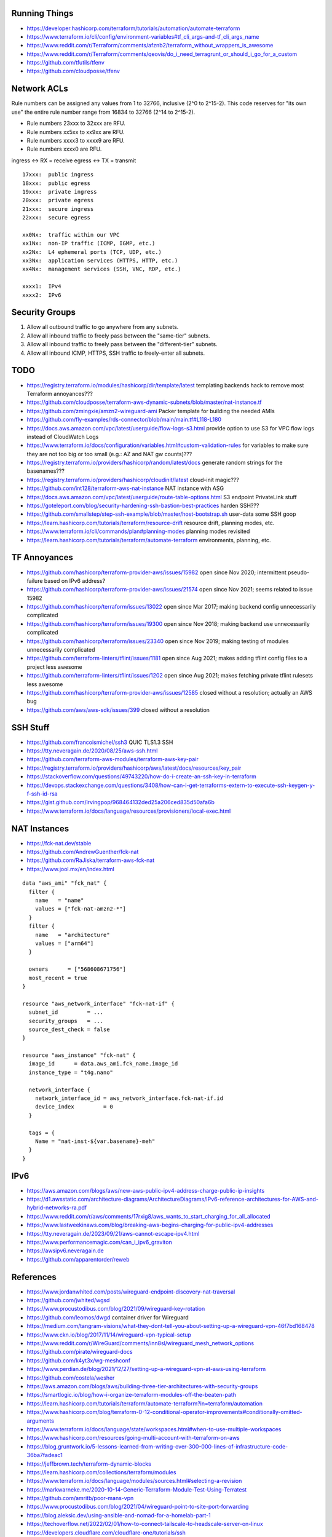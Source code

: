 Running Things
--------------

* https://developer.hashicorp.com/terraform/tutorials/automation/automate-terraform
* https://www.terraform.io/cli/config/environment-variables#tf_cli_args-and-tf_cli_args_name
* https://www.reddit.com/r/Terraform/comments/afznb2/terraform_without_wrappers_is_awesome
* https://www.reddit.com/r/Terraform/comments/qeovis/do_i_need_terragrunt_or_should_i_go_for_a_custom
* https://github.com/tfutils/tfenv
* https://github.com/cloudposse/tfenv


Network ACLs
------------

Rule numbers can be assigned any values from 1 to 32766, inclusive (2^0 to
2^15-2).  This code reserves for "its own use" the entire rule number range
from 16834 to 32766 (2^14 to 2^15-2).

* Rule numbers 23xxx to 32xxx are RFU.
* Rule numbers xx5xx to xx9xx are RFU.
* Rule numbers xxxx3 to xxxx9 are RFU.
* Rule numbers xxxx0 are RFU.

ingress <-> RX = receive
egress  <-> TX = transmit

::

    17xxx:  public ingress
    18xxx:  public egress
    19xxx:  private ingress
    20xxx:  private egress
    21xxx:  secure ingress
    22xxx:  secure egress

    xx0Nx:  traffic within our VPC
    xx1Nx:  non-IP traffic (ICMP, IGMP, etc.)
    xx2Nx:  L4 ephemeral ports (TCP, UDP, etc.)
    xx3Nx:  application services (HTTPS, HTTP, etc.)
    xx4Nx:  management services (SSH, VNC, RDP, etc.)

    xxxx1:  IPv4
    xxxx2:  IPv6


Security Groups
---------------

#. Allow all outbound traffic to go anywhere from any subnets.
#. Allow all inbound traffic to freely pass between the "same-tier" subnets.
#. Allow all inbound traffic to freely pass between the "different-tier" subnets.
#. Allow all inbound ICMP, HTTPS, SSH traffic to freely-enter all subnets.


TODO
----

* https://registry.terraform.io/modules/hashicorp/dir/template/latest  templating backends hack to remove most Terraform annoyances???
* https://github.com/cloudposse/terraform-aws-dynamic-subnets/blob/master/nat-instance.tf
* https://github.com/zmingxie/amzn2-wireguard-ami  Packer template for building the needed AMIs
* https://github.com/fly-examples/rds-connector/blob/main/main.tf#L118-L180
* https://docs.aws.amazon.com/vpc/latest/userguide/flow-logs-s3.html  provide option to use S3 for VPC flow logs instead of CloudWatch Logs
* https://www.terraform.io/docs/configuration/variables.html#custom-validation-rules  for variables to make sure they are not too big or too small (e.g.:  AZ and NAT gw counts)???
* https://registry.terraform.io/providers/hashicorp/random/latest/docs  generate random strings for the basenames???
* https://registry.terraform.io/providers/hashicorp/cloudinit/latest  cloud-init magic???
* https://github.com/int128/terraform-aws-nat-instance  NAT instance with ASG
* https://docs.aws.amazon.com/vpc/latest/userguide/route-table-options.html  S3 endpoint PrivateLink stuff
* https://goteleport.com/blog/security-hardening-ssh-bastion-best-practices  harden SSH???
* https://github.com/smallstep/step-ssh-example/blob/master/host-bootstrap.sh  user-data some SSH goop
* https://learn.hashicorp.com/tutorials/terraform/resource-drift  resource drift, planning modes, etc.
* https://www.terraform.io/cli/commands/plan#planning-modes  planning modes revisited
* https://learn.hashicorp.com/tutorials/terraform/automate-terraform  environments, planning, etc.


TF Annoyances
-------------

* https://github.com/hashicorp/terraform-provider-aws/issues/15982  open since Nov 2020;  intermittent pseudo-failure based on IPv6 address?
* https://github.com/hashicorp/terraform-provider-aws/issues/21574  open since Nov 2021;  seems related to issue 15982
* https://github.com/hashicorp/terraform/issues/13022  open since Mar 2017;  making backend config unnecessarily complicated
* https://github.com/hashicorp/terraform/issues/19300  open since Nov 2018;  making backend use unnecessarily complicated
* https://github.com/hashicorp/terraform/issues/23340  open since Nov 2019;  making testing of modules unnecessarily complicated
* https://github.com/terraform-linters/tflint/issues/1181  open since Aug 2021;  makes adding tflint config files to a project less awesome
* https://github.com/terraform-linters/tflint/issues/1202  open since Aug 2021;  makes fetching private tflint rulesets less awesome
* https://github.com/hashicorp/terraform-provider-aws/issues/12585  closed without a resolution;  actually an AWS bug
* https://github.com/aws/aws-sdk/issues/399  closed without a resolution


SSH Stuff
---------

* https://github.com/francoismichel/ssh3  QUIC TLS1.3 SSH
* https://tty.neveragain.de/2020/08/25/aws-ssh.html
* https://github.com/terraform-aws-modules/terraform-aws-key-pair
* https://registry.terraform.io/providers/hashicorp/aws/latest/docs/resources/key_pair
* https://stackoverflow.com/questions/49743220/how-do-i-create-an-ssh-key-in-terraform
* https://devops.stackexchange.com/questions/3408/how-can-i-get-terraforms-extern-to-execute-ssh-keygen-y-f-ssh-id-rsa
* https://gist.github.com/irvingpop/968464132ded25a206ced835d50afa6b
* https://www.terraform.io/docs/language/resources/provisioners/local-exec.html


NAT Instances
-------------

* https://fck-nat.dev/stable
* https://github.com/AndrewGuenther/fck-nat
* https://github.com/RaJiska/terraform-aws-fck-nat
* https://www.jool.mx/en/index.html

::

    data "aws_ami" "fck_nat" {
      filter {
        name   = "name"
        values = ["fck-nat-amzn2-*"]
      }
      filter {
        name   = "architecture"
        values = ["arm64"]
      }

      owners      = ["568608671756"]
      most_recent = true
    }

    resource "aws_network_interface" "fck-nat-if" {
      subnet_id         = ...
      security_groups   = ...
      source_dest_check = false
    }

    resource "aws_instance" "fck-nat" {
      image_id      = data.aws_ami.fck_name.image_id
      instance_type = "t4g.nano"

      network_interface {
        network_interface_id = aws_network_interface.fck-nat-if.id
        device_index         = 0
      }

      tags = {
        Name = "nat-inst-${var.basename}-meh"
      }
    }


IPv6
----

* https://aws.amazon.com/blogs/aws/new-aws-public-ipv4-address-charge-public-ip-insights
* https://d1.awsstatic.com/architecture-diagrams/ArchitectureDiagrams/IPv6-reference-architectures-for-AWS-and-hybrid-networks-ra.pdf
* https://www.reddit.com/r/aws/comments/17rxig8/aws_wants_to_start_charging_for_all_allocated
* https://www.lastweekinaws.com/blog/breaking-aws-begins-charging-for-public-ipv4-addresses
* https://tty.neveragain.de/2023/09/21/aws-cannot-escape-ipv4.html
* https://www.performancemagic.com/can_i_ipv6_graviton
* https://awsipv6.neveragain.de
* https://github.com/apparentorder/reweb


References
----------

* https://www.jordanwhited.com/posts/wireguard-endpoint-discovery-nat-traversal
* https://github.com/jwhited/wgsd
* https://www.procustodibus.com/blog/2021/09/wireguard-key-rotation
* https://github.com/leomos/dwgd  container driver for Wireguard
* https://medium.com/tangram-visions/what-they-dont-tell-you-about-setting-up-a-wireguard-vpn-46f7bd168478
* https://www.ckn.io/blog/2017/11/14/wireguard-vpn-typical-setup
* https://www.reddit.com/r/WireGuard/comments/inn8sl/wireguard_mesh_network_options
* https://github.com/pirate/wireguard-docs
* https://github.com/k4yt3x/wg-meshconf
* https://www.perdian.de/blog/2021/12/27/setting-up-a-wireguard-vpn-at-aws-using-terraform
* https://github.com/costela/wesher
* https://aws.amazon.com/blogs/aws/building-three-tier-architectures-with-security-groups
* https://smartlogic.io/blog/how-i-organize-terraform-modules-off-the-beaten-path
* https://learn.hashicorp.com/tutorials/terraform/automate-terraform?in=terraform/automation
* https://www.hashicorp.com/blog/terraform-0-12-conditional-operator-improvements#conditionally-omitted-arguments
* https://www.terraform.io/docs/language/state/workspaces.html#when-to-use-multiple-workspaces
* https://www.hashicorp.com/resources/going-multi-account-with-terraform-on-aws
* https://blog.gruntwork.io/5-lessons-learned-from-writing-over-300-000-lines-of-infrastructure-code-36ba7fadeac1
* https://jeffbrown.tech/terraform-dynamic-blocks
* https://learn.hashicorp.com/collections/terraform/modules
* https://www.terraform.io/docs/language/modules/sources.html#selecting-a-revision
* https://markwarneke.me/2020-10-14-Generic-Terraform-Module-Test-Using-Terratest
* https://github.com/amritb/poor-mans-vpn
* https://www.procustodibus.com/blog/2021/04/wireguard-point-to-site-port-forwarding
* https://blog.aleksic.dev/using-ansible-and-nomad-for-a-homelab-part-1
* https://techoverflow.net/2022/02/01/how-to-connect-tailscale-to-headscale-server-on-linux
* https://developers.cloudflare.com/cloudflare-one/tutorials/ssh
* https://blog.tonari.no/introducing-innernet
* https://github.com/ofcoursedude/wg-manage
* https://github.com/fasmide/remotemoe
* https://github.com/warp-tech/warpgate
* https://github.com/moul/sshportal
* https://notthebe.ee/raspi.html
* https://gitlab.com/pyjam.as/tunnel
* https://lwn.net/SubscriberLink/910766/7678f8c4ede60928  identity management for Wireguard
* https://github.com/juanfont/headscale
* https://tailscale.com
* https://www.netmaker.org
* https://www.firezone.dev
* https://netbird.io
* https://www.keycloak.org
* https://www.authelia.com
* https://github.com/netbirdio/netbird
* https://rosenpass.eu
* https://github.com/rosenpass/rosenpass
* https://github.com/nicksantamaria/example-terraform-aws-vpc-peering
* https://github.com/terraform-aws-modules/terraform-aws-vpc  awesome module
* https://github.com/0x4447/0x4447_product_s3_email  serverless email?
* https://www.youtube.com/channel/UCGH0yYPvlCN1VjSFMGVmFgQ  Terraform tutorials
* https://github.com/moul/quicssh  QUIC proxy for stock SSH
* https://github.com/julienschmidt/quictun
* https://github.com/cloudflare/boringtun
* https://www.jeffgeerling.com/blog/2023/build-your-own-private-wireguard-vpn-pivpn
* https://im.salty.fish/index.php/archives/linux-networking-shallow-dive.html
* https://github.com/patte/fly-tailscale-exit
* https://mcoliver.substack.com/p/quick-vpn-setup-with-aws-lightsail
* https://peter.gillardmoss.me.uk/blog/2012/07/30/layering-the-cloud
* https://www.terraform-best-practices.com/key-concepts
* https://github.com/ergomake/layerform/blob/main/blog/breaking-terraform-into-layers.md
* https://git.zx2c4.com/wg-dynamic/about/docs/idea.md
* https://github.com/HarvsG/WireGuardMeshes
* https://hoppy.network  cheap IPv6 and IPv4 VPN???
* https://github.com/pufferffish/wireproxy
* https://www.procustodibus.com/blog/2021/05/wireguard-ufw
* https://github.com/kanocz/lcvpn
* https://github.com/opentofu/terraform-provider-go  external UUID handling?
* https://github.com/angristan/wireguard-install
* https://github.com/complexorganizations/wireguard-manager


Cleanup In Aisle Five
---------------------

* https://github.com/rebuy-de/aws-nuke
* https://github.com/gruntwork-io/cloud-nuke
* https://thoughtbot.atlassian.net/wiki/spaces/APG/pages/163512339/Enroll+Existing+Legacy+Accounts
* https://www.reddit.com/r/aws/comments/lllqof/decoupling_legacy_aws_accounts_from_amazoncom
* https://www.lastweekinaws.com/blog/the-aws-service-i-hate-the-most


Diagrams
--------

* https://pkg.go.dev/github.com/marccodinasegura/go-diagrams  pseudo-docs for how to use the Go diagrams stuff
* https://github.com/marccodinasegura/go-diagrams  look under "examples" for how to structure the code and under "nodes" to see what things are available
* https://diagrams.mingrammer.com/docs/getting-started/installation  docs for the Python flavour upon which the Go version was/is based (needs Graphviz also)
* https://github.com/hashicorp/terraform-plugin-go  maybe a way to get Terraform and digrams to talk to each other???
* http://blog.johandry.com/post/terranova-terraform-from-go  maybe another possibility???
